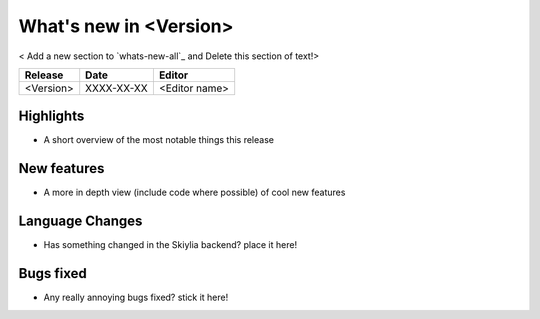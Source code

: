 
What's new in <Version>
-----------------------------

< Add a new section to `whats-new-all`_ and Delete this section of text!>

.. table::
    :widths: auto

    =============== ========== ========================================
    Release         Date       Editor
    =============== ========== ========================================
    <Version>       XXXX-XX-XX <Editor name>
    =============== ========== ========================================

Highlights
~~~~~~~~~~
- A short overview of the most notable things this release

New features
~~~~~~~~~~~~
- A more in depth view (include code where possible) of cool new features

Language Changes
~~~~~~~~~~~~~~~~
- Has something changed in the Skiylia backend? place it here!

Bugs fixed
~~~~~~~~~~
- Any really annoying bugs fixed? stick it here!